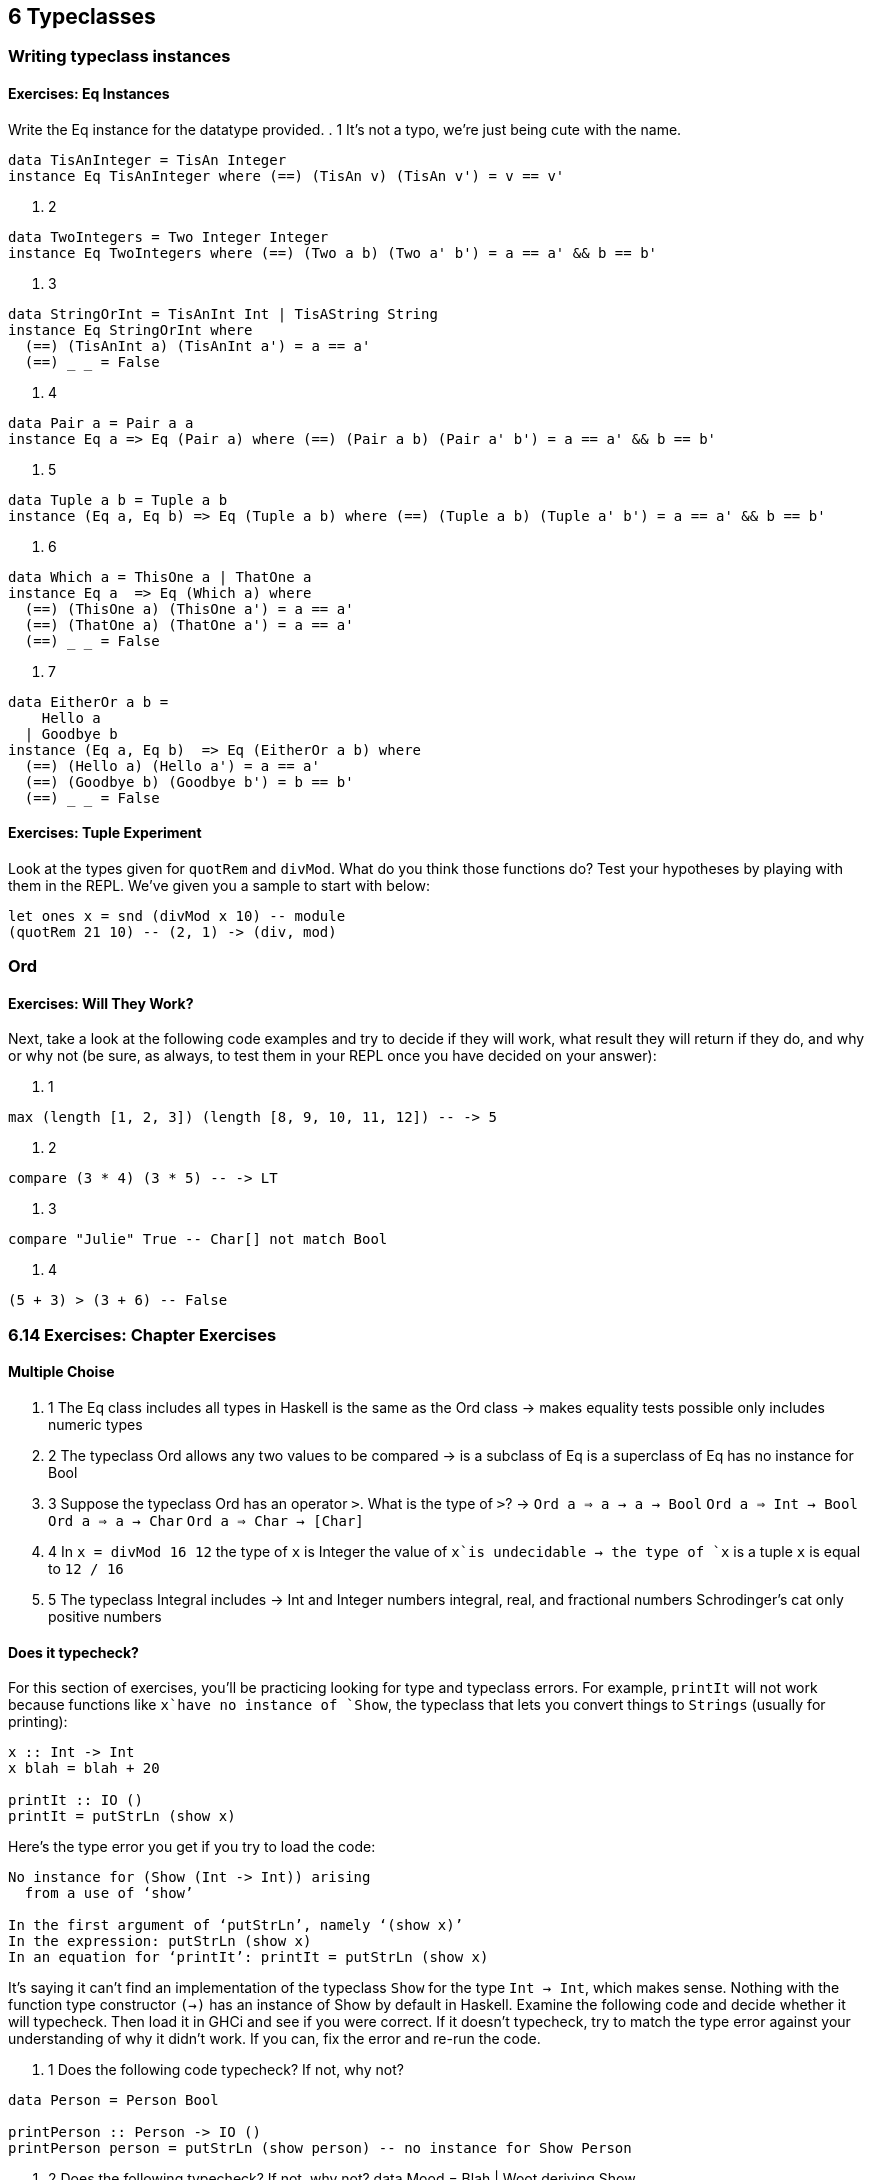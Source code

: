 == 6 Typeclasses
=== Writing typeclass instances 
==== Exercises: Eq Instances
Write the Eq instance for the datatype provided.
. 1 It’s not a typo, we’re just being cute with the name.
[source]
----
data TisAnInteger = TisAn Integer
instance Eq TisAnInteger where (==) (TisAn v) (TisAn v') = v == v'
----

. 2 
[source]
----
data TwoIntegers = Two Integer Integer
instance Eq TwoIntegers where (==) (Two a b) (Two a' b') = a == a' && b == b'
----

. 3 
[source]
----
data StringOrInt = TisAnInt Int | TisAString String
instance Eq StringOrInt where
  (==) (TisAnInt a) (TisAnInt a') = a == a'
  (==) _ _ = False
----

. 4 
[source]
----
data Pair a = Pair a a
instance Eq a => Eq (Pair a) where (==) (Pair a b) (Pair a' b') = a == a' && b == b'
----

. 5 
[source]
----
data Tuple a b = Tuple a b
instance (Eq a, Eq b) => Eq (Tuple a b) where (==) (Tuple a b) (Tuple a' b') = a == a' && b == b'
----

. 6 
[source]
----
data Which a = ThisOne a | ThatOne a
instance Eq a  => Eq (Which a) where 
  (==) (ThisOne a) (ThisOne a') = a == a'
  (==) (ThatOne a) (ThatOne a') = a == a'
  (==) _ _ = False
----

. 7 
[source]
----
data EitherOr a b =
    Hello a
  | Goodbye b
instance (Eq a, Eq b)  => Eq (EitherOr a b) where 
  (==) (Hello a) (Hello a') = a == a'
  (==) (Goodbye b) (Goodbye b') = b == b'
  (==) _ _ = False
----

==== Exercises: Tuple Experiment
Look at the types given for `quotRem` and `divMod`. 
What do you think those functions do? Test your hypotheses by playing with them in the REPL.
We’ve given you a sample to start with below:

[source]
----
let ones x = snd (divMod x 10) -- module
(quotRem 21 10) -- (2, 1) -> (div, mod)
----

=== Ord
==== Exercises: Will They Work?
Next, take a look at the following code examples and try to decide if they will work, what result they will return if they do, and why or why not (be sure, as always, to test them in your REPL once you have decided on your answer):

. 1
[source]
----
max (length [1, 2, 3]) (length [8, 9, 10, 11, 12]) -- -> 5
----

. 2
[source]
----
compare (3 * 4) (3 * 5) -- -> LT
----

. 3
[source]
----
compare "Julie" True -- Char[] not match Bool
----

. 4
[source]
----
(5 + 3) > (3 + 6) -- False
----

=== 6.14 Exercises: Chapter Exercises
==== Multiple Choise
. 1 The Eq class
includes all types in Haskell
is the same as the Ord class
-> makes equality tests possible
only includes numeric types

. 2 The typeclass Ord
allows any two values to be compared
-> is a subclass of Eq
is a superclass of Eq
has no instance for Bool

. 3 Suppose the typeclass Ord has an operator `>`. What is the type of `>`?
-> `Ord a => a -> a -> Bool`
`Ord a => Int -> Bool`
`Ord a => a -> Char`
`Ord a => Char -> [Char]`

. 4 In `x = divMod 16 12`
the type of `x` is Integer
the value of `x`is undecidable
-> the type of `x` is a tuple
`x` is equal to `12 / 16`

. 5 The typeclass Integral includes
-> Int and Integer numbers
integral, real, and fractional numbers
Schrodinger’s cat
only positive numbers

==== Does it typecheck?
For this section of exercises, you’ll be practicing looking for type and typeclass errors.
For example, `printIt` will not work because functions like `x`have no instance of `Show`, the typeclass that lets you convert things to `Strings` (usually for printing):

[source]
----
x :: Int -> Int
x blah = blah + 20

printIt :: IO ()
printIt = putStrLn (show x)
----

Here’s the type error you get if you try to load the code:

[source]
----
No instance for (Show (Int -> Int)) arising
  from a use of ‘show’

In the first argument of ‘putStrLn’, namely ‘(show x)’
In the expression: putStrLn (show x)
In an equation for ‘printIt’: printIt = putStrLn (show x)
----

It’s saying it can’t find an implementation of the typeclass `Show` for the type `Int -> Int`, which makes sense. Nothing with the function type constructor `(->)` has an instance of Show by default in Haskell.
Examine the following code and decide whether it will typecheck. Then load it in GHCi and see if you were correct. If it doesn’t typecheck, try to match the type error against your understanding of why it didn’t work. If you can, fix the error and re-run the code.

. 1 Does the following code typecheck? If not, why not?

[source]
----
data Person = Person Bool

printPerson :: Person -> IO ()
printPerson person = putStrLn (show person) -- no instance for Show Person
----

. 2 Does the following typecheck? If not, why not?
data Mood = Blah
          | Woot deriving Show

settleDown x = if x == Woot -- no instance for Eq Mood
                 then Blah
                 else x
----

. 3 If you were able to get settleDown to typecheck:
  . 1 What values are acceptable inputs to that function? --> Blah, Woot
  . 2 What will happen if you try to run settleDown 9? Why? --> 9 is not type Mood
  . 3 What will happen if you try to run Blah > Woot? Why? --> no instance for Ord Woot

. 4 Does the following typecheck? If not, why not?

[source]
----
type Subject = String
type Verb = String
type Object = String

data Sentence =
  Sentence Subject Verb Object
  deriving (Eq, Show)

s1 = Sentence "dogs" "drool"
s2 = Sentence "Julie" "loves" "dogs"
----

==== “Given a datatype declaration, what can we do?
Given the following datatype definitions:

[source]
----
data Rocks =
  Rocks String deriving (Eq, Show)

data Yeah = 
  Yeah Bool deriving (Eq, Show)

data Papu =
  Papu Rocks Yeah
  deriving (Eq, Show)
----

Which of the following will typecheck? For the ones that don’t typecheck, why don’t they?

  . 1 ’phew = Papu "chases" True’ --> ko types not match
  . 2 ’truth = Papu (Rocks "chomskydoz") (Yeah True)’ --> ok
  . 3 ’equalityForall :: Papu -> Papu -> Bool; equalityForall p p' = p == p'’  --> ok
  . 4 ’comparePapus :: Papu -> Papu -> Bool; comparePapus p p' = p > p'’ --> no instance for Ord Papu

  ==== Match the types
We’re going to give you two types and their implementations. Then we’re going to ask you if you can substitute the second type for the first. You can test this by typing the first declaration and its type into a file and editing in the new one, loading to see if it fails. Don’t guess, test all your answers!

. 1 For the following definition.

[source]
----
i :: Num a => a; i = 1
-----

Try replacing the type signature with the following:
’i :: a’
After you’ve formulated your own answer, then tested that answer and believe you understand why you were right or wrong, make sure to use GHCi to check what type GHC infers for the definitions we provide without a type assigned. For example, for this one, you’d type in:
’Prelude> let i = 1’
’Prelude> :t i’
’-- Result elided intentionally.’
’-- No instance for (Num a) arising from the literal 1’

. 2 

[source]
----
f :: Float; f = 1.0
f :: Num a => a; f = 1.0
-- Could not deduce (Fractional a) arising from the literal ‘1.0’
----

. 3

[source]
----
f :: Float; f = 1.0
f :: Fractional a => a; f = 1.0
-- ok
----

. 4 Hint for the following: type :info RealFrac in your REPL.

[source]
----
f :: Float; f = 1.0
f :: RealFrac a => a; f = 1.0
-- ok
----

. 5 

[source]
----
freud :: a -> a; freud x = x
freud :: Ord a => a -> a; freud x = x
-- ok
----

. 6 

[source]
----
freud' :: a -> a; freud' x = x
freud' :: Int -> Int; freud' x = x
-- ok
-----

. 7 

[source]
----
myX = 1 :: Int

sigmund :: Int -> Int; sigmund x = myX
sigmund :: a -> a; sigmund x = myX -- not match type of myX, a have to be Int
----

. 8

[source]
----
myX = 1 :: Int
sigmund' :: Int -> Int; sigmund' x = myX
sigmund' :: Num a => a -> a; sigmund' x = myX -- not match type of myX, a have to be Int
----

. 9 You’ll need to import sort from Data.List.

[source]
----
jung :: Ord a => [a] -> a; jung xs = head (sort xs)
jung :: [Int] -> Int; jung xs = head (sort xs)
-- ok
----

. 10

[source]
----
young :: [Char] -> Char; young xs = head (sort xs)
young :: Ord a => [a] -> a; young xs = head (sort xs)
--ok
----

. 11

[source]
----
mySort :: [Char] -> [Char]; mySort = sort
signifier :: [Char] -> Char; signifier xs = head (mySort xs)
signifier :: Ord a => [a] -> a; signifier xs = head (mySort xs)
-- mySort is bound to [Char] -> [Char] so signifier requires Char, not Ord
----

==== Type-Kwon-Do Two: Electric Typealoo
Round Two! Same rules apply — you’re trying to fill in terms (code) which’ll fit the type. The idea with these exercises is that you’ll derive the implementation from the type information. You’ll probably need to use stuff from Prelude.
. 1

[source]
----
chk :: Eq b => (a -> b) -> a -> b -> Bool
chk f a b = (f a) == b
-- Hint: use some arithmetic operation to
-- combine values of type 'b'. Pick one.
----

. 2

[source]
----
arith :: Num b
      => (a -> b)
      -> Integer
      -> a
      -> b
arith f i a = (f a) + (fromInteger i)
----
